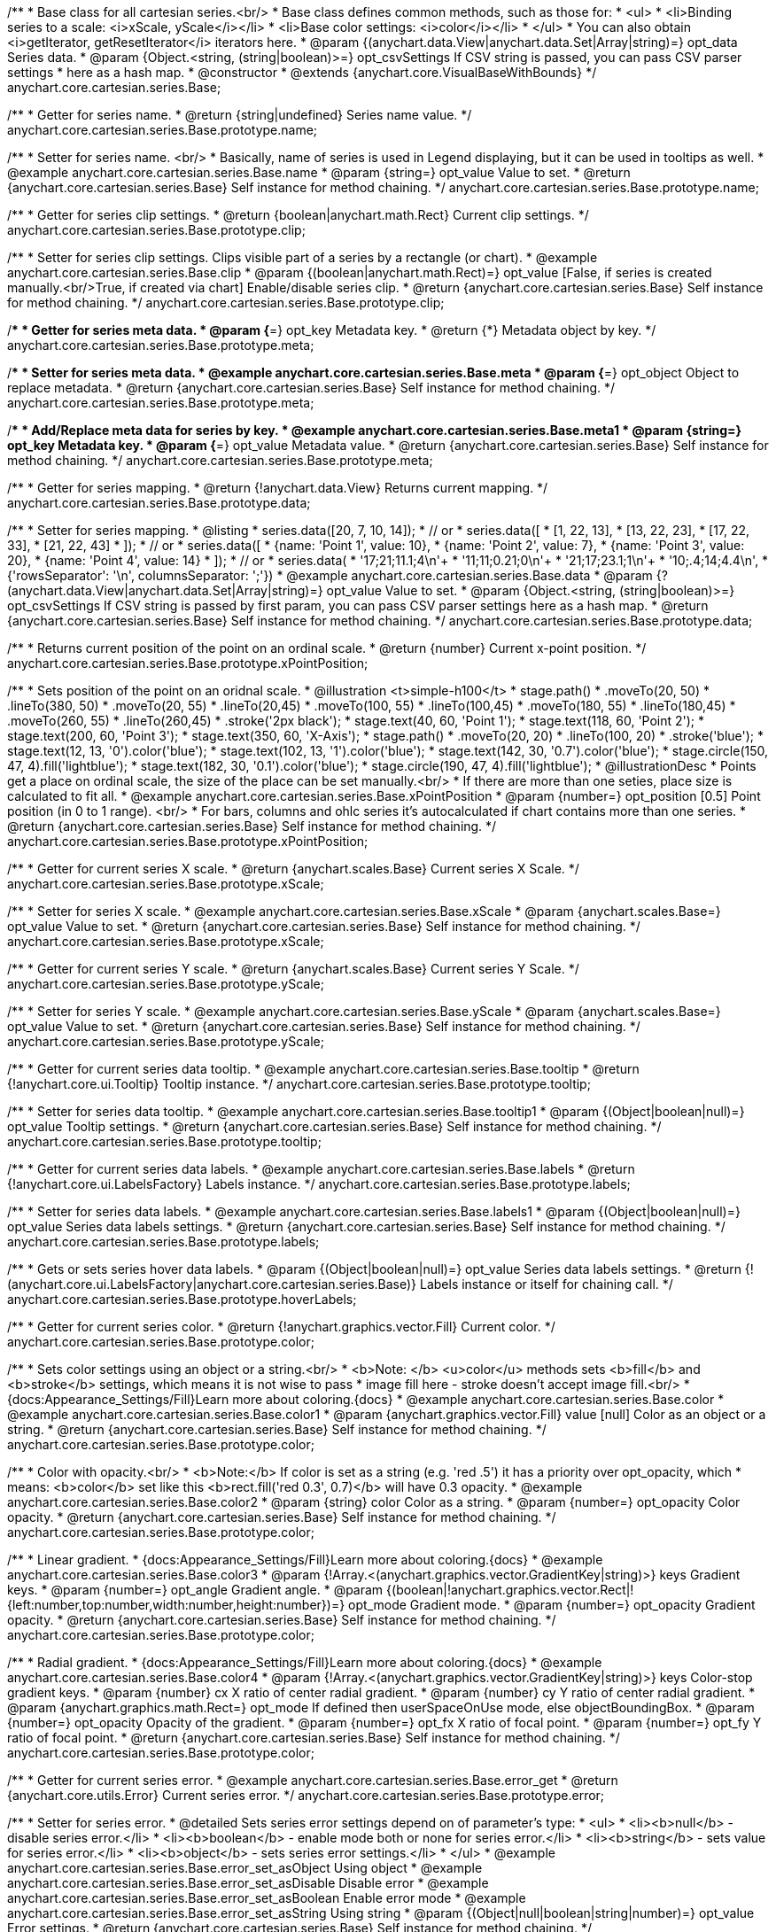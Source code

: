 /**
 * Base class for all cartesian series.<br/>
 * Base class defines common methods, such as those for:
 * <ul>
 *   <li>Binding series to a scale: <i>xScale, yScale</i></li>
 *   <li>Base color settings: <i>color</i></li>
 * </ul>
 * You can also obtain <i>getIterator, getResetIterator</i> iterators here.
 * @param {(anychart.data.View|anychart.data.Set|Array|string)=} opt_data Series data.
 * @param {Object.<string, (string|boolean)>=} opt_csvSettings If CSV string is passed, you can pass CSV parser settings
 *    here as a hash map.
 * @constructor
 * @extends {anychart.core.VisualBaseWithBounds}
 */
anychart.core.cartesian.series.Base;


//----------------------------------------------------------------------------------------------------------------------
//
//  anychart.core.cartesian.series.Base.prototype.name
//
//----------------------------------------------------------------------------------------------------------------------

/**
 * Getter for series name.
 * @return {string|undefined} Series name value.
 */
anychart.core.cartesian.series.Base.prototype.name;

/**
 * Setter for series name. <br/>
 * Basically, name of series is used in Legend displaying, but it can be used in tooltips as well.
 * @example anychart.core.cartesian.series.Base.name
 * @param {string=} opt_value Value to set.
 * @return {anychart.core.cartesian.series.Base} Self instance for method chaining.
 */
anychart.core.cartesian.series.Base.prototype.name;


//----------------------------------------------------------------------------------------------------------------------
//
//  anychart.core.cartesian.series.Base.prototype.clip
//
//----------------------------------------------------------------------------------------------------------------------

/**
 * Getter for series clip settings.
 * @return {boolean|anychart.math.Rect} Current clip settings.
 */
anychart.core.cartesian.series.Base.prototype.clip;

/**
 * Setter for series clip settings. Clips visible part of a series by a rectangle (or chart).
 * @example anychart.core.cartesian.series.Base.clip
 * @param {(boolean|anychart.math.Rect)=} opt_value [False, if series is created manually.<br/>True, if created via chart] Enable/disable series clip.
 * @return {anychart.core.cartesian.series.Base} Self instance for method chaining.
 */
anychart.core.cartesian.series.Base.prototype.clip;


//----------------------------------------------------------------------------------------------------------------------
//
//  anychart.core.cartesian.series.Base.prototype.meta
//
//----------------------------------------------------------------------------------------------------------------------

/**
 * Getter for series meta data.
 * @param {*=} opt_key Metadata key.
 * @return {*} Metadata object by key.
 */
anychart.core.cartesian.series.Base.prototype.meta;

/**
 * Setter for series meta data.
 * @example anychart.core.cartesian.series.Base.meta
 * @param {*=} opt_object Object to replace metadata.
 * @return {anychart.core.cartesian.series.Base} Self instance for method chaining.
 */
anychart.core.cartesian.series.Base.prototype.meta;

/**
 * Add/Replace meta data for series by key.
 * @example anychart.core.cartesian.series.Base.meta1
 * @param {string=} opt_key Metadata key.
 * @param {*=} opt_value Metadata value.
 * @return {anychart.core.cartesian.series.Base} Self instance for method chaining.
 */
anychart.core.cartesian.series.Base.prototype.meta;


//----------------------------------------------------------------------------------------------------------------------
//
//  anychart.core.cartesian.series.Base.prototype.data
//
//----------------------------------------------------------------------------------------------------------------------

/**
 * Getter for series mapping.
 * @return {!anychart.data.View} Returns current mapping.
 */
anychart.core.cartesian.series.Base.prototype.data;

/**
 * Setter for series mapping.
 * @listing
 * series.data([20, 7, 10, 14]);
 *  // or
 * series.data([
 *    [1, 22, 13],
 *    [13, 22, 23],
 *    [17, 22, 33],
 *    [21, 22, 43]
 *  ]);
 *  // or
 * series.data([
 *    {name: 'Point 1', value: 10},
 *    {name: 'Point 2', value: 7},
 *    {name: 'Point 3', value: 20},
 *    {name: 'Point 4', value: 14}
 *  ]);
 *   // or
 *  series.data(
 *    '17;21;11.1;4\n'+
 *    '11;11;0.21;0\n'+
 *    '21;17;23.1;1\n'+
 *    '10;.4;14;4.4\n',
 *    {'rowsSeparator': '\n', columnsSeparator: ';'})
 * @example anychart.core.cartesian.series.Base.data
 * @param {?(anychart.data.View|anychart.data.Set|Array|string)=} opt_value Value to set.
 * @param {Object.<string, (string|boolean)>=} opt_csvSettings If CSV string is passed by first param, you can pass CSV parser settings here as a hash map.
 * @return {anychart.core.cartesian.series.Base} Self instance for method chaining.
 */
anychart.core.cartesian.series.Base.prototype.data;


//----------------------------------------------------------------------------------------------------------------------
//
//  anychart.core.cartesian.series.Base.prototype.xPointPosition
//
//----------------------------------------------------------------------------------------------------------------------

/**
 * Returns current position of the point on an ordinal scale.
 * @return {number} Current x-point position.
 */
anychart.core.cartesian.series.Base.prototype.xPointPosition;

/**
 * Sets position of the point on an oridnal scale.
 * @illustration <t>simple-h100</t>
 * stage.path()
 *     .moveTo(20, 50)
 *     .lineTo(380, 50)
 *     .moveTo(20, 55)
 *     .lineTo(20,45)
 *     .moveTo(100, 55)
 *     .lineTo(100,45)
 *     .moveTo(180, 55)
 *     .lineTo(180,45)
 *     .moveTo(260, 55)
 *     .lineTo(260,45)
 *     .stroke('2px black');
 * stage.text(40, 60, 'Point 1');
 * stage.text(118, 60, 'Point 2');
 * stage.text(200, 60, 'Point 3');
 * stage.text(350, 60, 'X-Axis');
 * stage.path()
 *     .moveTo(20, 20)
 *     .lineTo(100, 20)
 *     .stroke('blue');
 * stage.text(12, 13, '0').color('blue');
 * stage.text(102, 13, '1').color('blue');
 * stage.text(142, 30, '0.7').color('blue');
 * stage.circle(150, 47, 4).fill('lightblue');
 * stage.text(182, 30, '0.1').color('blue');
 * stage.circle(190, 47, 4).fill('lightblue');
 * @illustrationDesc
 * Points get a place on ordinal scale, the size of the place can be set manually.<br/>
 * If there are more than one seties, place size is calculated to fit all.
 * @example anychart.core.cartesian.series.Base.xPointPosition
 * @param {number=} opt_position [0.5] Point position (in 0 to 1 range). <br/>
 *   For bars, columns and ohlc series it's autocalculated if chart contains more than one series.
 * @return {anychart.core.cartesian.series.Base} Self instance for method chaining.
 */
anychart.core.cartesian.series.Base.prototype.xPointPosition;


//----------------------------------------------------------------------------------------------------------------------
//
//  anychart.core.cartesian.series.Base.prototype.xScale
//
//----------------------------------------------------------------------------------------------------------------------

/**
 * Getter for current series X scale.
 * @return {anychart.scales.Base} Current series X Scale.
 */
anychart.core.cartesian.series.Base.prototype.xScale;

/**
 * Setter for series X scale.
 * @example anychart.core.cartesian.series.Base.xScale
 * @param {anychart.scales.Base=} opt_value Value to set.
 * @return {anychart.core.cartesian.series.Base} Self instance for method chaining.
 */
anychart.core.cartesian.series.Base.prototype.xScale;


//----------------------------------------------------------------------------------------------------------------------
//
//  anychart.core.cartesian.series.Base.prototype.yScale
//
//----------------------------------------------------------------------------------------------------------------------

/**
 * Getter for current series Y scale.
 * @return {anychart.scales.Base} Current series Y Scale.
 */
anychart.core.cartesian.series.Base.prototype.yScale;

/**
 * Setter for series Y scale.
 * @example anychart.core.cartesian.series.Base.yScale
 * @param {anychart.scales.Base=} opt_value Value to set.
 * @return {anychart.core.cartesian.series.Base} Self instance for method chaining.
 */
anychart.core.cartesian.series.Base.prototype.yScale;


//----------------------------------------------------------------------------------------------------------------------
//
//  anychart.core.cartesian.series.Base.prototype.tooltip
//
//----------------------------------------------------------------------------------------------------------------------

/**
 * Getter for current series data tooltip.
 * @example anychart.core.cartesian.series.Base.tooltip
 * @return {!anychart.core.ui.Tooltip} Tooltip instance.
 */
anychart.core.cartesian.series.Base.prototype.tooltip;

/**
 * Setter for series data tooltip.
 * @example anychart.core.cartesian.series.Base.tooltip1
 * @param {(Object|boolean|null)=} opt_value Tooltip settings.
 * @return {anychart.core.cartesian.series.Base} Self instance for method chaining.
 */
anychart.core.cartesian.series.Base.prototype.tooltip;


//----------------------------------------------------------------------------------------------------------------------
//
//  anychart.core.cartesian.series.Base.prototype.labels
//
//----------------------------------------------------------------------------------------------------------------------

/**
 * Getter for current series data labels.
 * @example anychart.core.cartesian.series.Base.labels
 * @return {!anychart.core.ui.LabelsFactory} Labels instance.
 */
anychart.core.cartesian.series.Base.prototype.labels;

/**
 * Setter for series data labels.
 * @example anychart.core.cartesian.series.Base.labels1
 * @param {(Object|boolean|null)=} opt_value Series data labels settings.
 * @return {anychart.core.cartesian.series.Base} Self instance for method chaining.
 */
anychart.core.cartesian.series.Base.prototype.labels;


//----------------------------------------------------------------------------------------------------------------------
//
//  anychart.core.cartesian.series.Base.prototype.hoverLabels
//
//----------------------------------------------------------------------------------------------------------------------

/**
 * Gets or sets series hover data labels.
 * @param {(Object|boolean|null)=} opt_value Series data labels settings.
 * @return {!(anychart.core.ui.LabelsFactory|anychart.core.cartesian.series.Base)} Labels instance or itself for chaining call.
 */
anychart.core.cartesian.series.Base.prototype.hoverLabels;


//----------------------------------------------------------------------------------------------------------------------
//
//  anychart.core.cartesian.series.Base.prototype.color
//
//----------------------------------------------------------------------------------------------------------------------

/**
 * Getter for current series color.
 * @return {!anychart.graphics.vector.Fill} Current color.
 */
anychart.core.cartesian.series.Base.prototype.color;

/**
 * Sets color settings using an object or a string.<br/>
 * <b>Note: </b> <u>color</u> methods sets <b>fill</b> and <b>stroke</b> settings, which means it is not wise to pass
 * image fill here - stroke doesn't accept image fill.<br/>
 * {docs:Appearance_Settings/Fill}Learn more about coloring.{docs}
 * @example anychart.core.cartesian.series.Base.color
 * @example anychart.core.cartesian.series.Base.color1
 * @param {anychart.graphics.vector.Fill} value [null] Color as an object or a string.
 * @return {anychart.core.cartesian.series.Base} Self instance for method chaining.
 */
anychart.core.cartesian.series.Base.prototype.color;

/**
 * Color with opacity.<br/>
 * <b>Note:</b> If color is set as a string (e.g. 'red .5') it has a priority over opt_opacity, which
 * means: <b>color</b> set like this <b>rect.fill('red 0.3', 0.7)</b> will have 0.3 opacity.
 * @example anychart.core.cartesian.series.Base.color2
 * @param {string} color Color as a string.
 * @param {number=} opt_opacity Color opacity.
 * @return {anychart.core.cartesian.series.Base} Self instance for method chaining.
 */
anychart.core.cartesian.series.Base.prototype.color;

/**
 * Linear gradient.
 * {docs:Appearance_Settings/Fill}Learn more about coloring.{docs}
 * @example anychart.core.cartesian.series.Base.color3
 * @param {!Array.<(anychart.graphics.vector.GradientKey|string)>} keys Gradient keys.
 * @param {number=} opt_angle Gradient angle.
 * @param {(boolean|!anychart.graphics.vector.Rect|!{left:number,top:number,width:number,height:number})=} opt_mode Gradient mode.
 * @param {number=} opt_opacity Gradient opacity.
 * @return {anychart.core.cartesian.series.Base} Self instance for method chaining.
 */
anychart.core.cartesian.series.Base.prototype.color;

/**
 * Radial gradient.
 * {docs:Appearance_Settings/Fill}Learn more about coloring.{docs}
 * @example anychart.core.cartesian.series.Base.color4
 * @param {!Array.<(anychart.graphics.vector.GradientKey|string)>} keys Color-stop gradient keys.
 * @param {number} cx X ratio of center radial gradient.
 * @param {number} cy Y ratio of center radial gradient.
 * @param {anychart.graphics.math.Rect=} opt_mode If defined then userSpaceOnUse mode, else objectBoundingBox.
 * @param {number=} opt_opacity Opacity of the gradient.
 * @param {number=} opt_fx X ratio of focal point.
 * @param {number=} opt_fy Y ratio of focal point.
 * @return {anychart.core.cartesian.series.Base} Self instance for method chaining.
 */
anychart.core.cartesian.series.Base.prototype.color;


//----------------------------------------------------------------------------------------------------------------------
//
//  anychart.core.cartesian.series.Base.prototype.error
//
//----------------------------------------------------------------------------------------------------------------------
/**
 * Getter for current series error.
 * @example anychart.core.cartesian.series.Base.error_get
 * @return {anychart.core.utils.Error} Current series error.
 */
anychart.core.cartesian.series.Base.prototype.error;

/**
 * Setter for series error.
 * @detailed Sets series error settings depend on of parameter's type:
 * <ul>
 *   <li><b>null</b> - disable series error.</li>
 *   <li><b>boolean</b> - enable mode both or none for series error.</li>
 *   <li><b>string</b> - sets value for series error.</li>
 *   <li><b>object</b> - sets series error settings.</li>
 * </ul>
 * @example anychart.core.cartesian.series.Base.error_set_asObject Using object
 * @example anychart.core.cartesian.series.Base.error_set_asDisable Disable error
 * @example anychart.core.cartesian.series.Base.error_set_asBoolean Enable error mode
 * @example anychart.core.cartesian.series.Base.error_set_asString Using string
 * @param {(Object|null|boolean|string|number)=} opt_value Error settings.
 * @return {anychart.core.cartesian.series.Base} Self instance for method chaining.
 */
anychart.core.cartesian.series.Base.prototype.error;


//----------------------------------------------------------------------------------------------------------------------
//
//  anychart.core.cartesian.series.Base.prototype.legendItem
//
//----------------------------------------------------------------------------------------------------------------------

/**
 * Getter for legend item settings of series.
 * @return {anychart.core.utils.LegendItemSettings} Legend item settings.
 */
anychart.core.cartesian.series.Base.prototype.legendItem;

/**
 * Setter for legend item settings of series.
 * @example anychart.core.cartesian.series.Base.legendItem_set
 * @param {Object=} opt_value Legend item settings object.
 * @return {anychart.core.cartesian.series.Base} Self instance for method chaining.
 */
anychart.core.cartesian.series.Base.prototype.legendItem;


//----------------------------------------------------------------------------------------------------------------------
//
//  anychart.core.cartesian.series.Base.prototype.hover
//
//----------------------------------------------------------------------------------------------------------------------

/**
 * Sets the hover state on a point or a series.
 * @detailed If index is passed, hovers a point of the series by its index, else hovers all points of the series.<br/>
 * <b>Note:</b> Works only after {@link anychart.charts.Cartesian#draw} is called.
 * @example anychart.core.cartesian.series.Base.hover_set_asIndex Hovers point using index.
 * @example anychart.core.cartesian.series.Base.hover_set_asGet Hovers series.
 * @param {number=} opt_index Point index.
 * @return {anychart.core.cartesian.series.Base} Self instance for method chaining.
 */
anychart.core.cartesian.series.Base.prototype.hover;

